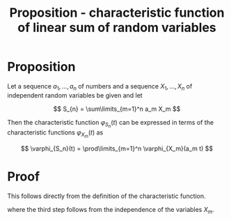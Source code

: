 :PROPERTIES:
:ID:       a78e5db1-2fc5-4e7d-9d74-3c7d8ec682de
:mtime:    20220225223634
:ctime:    20220224232326
:END:
#+title: Proposition - characteristic function of linear sum of random variables
#+filetags: :stub:

* Proposition
Let a sequence \( a_{1}, ..., a_{n} \) of numbers and a sequence \( X_{1}, ..., X_{n} \) of
independent random variables be given and let

\[
S_{n} = \sum\limits_{m=1}^n a_m X_m
\]

Then the characteristic function \( \varphi_{S_n}(t) \) can be expressed in terms of the
characteristic functions \( \varphi_{X_m}(t) \) as

\[
\varphi_{S_n}(t) = \prod\limits_{m=1}^n \varphi_{X_m}(a_m t)
\]

* Proof
This follows directly from the definition of the characteristic function.

\begin{equation*}
\begin{align}
\varphi_{S_n}(t) &= \mathbb{E}\left[ \exp \left( i t \sum\limits_{m=1}^n a_m X_m \right) \right] \\
&= \mathbb{E} \left[ \prod\limits_{m=1}^n \exp \left( i t a_m X_m \right) \right] \\
&= \prod\limits_{m=1}^n \mathbb{E} \left[ \exp \left( i t a_m X_m \right) \right] \\
&= \prod\limits_{m=1}^n \varphi_{X_m}(a_m t)
\end{align}
\end{equation*}

where the third step follows from the independence of the variables \( X_m \).

